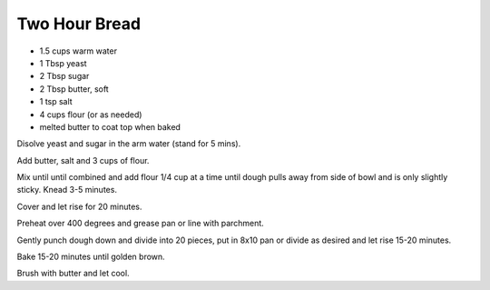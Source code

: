 Two Hour Bread
--------------

* 1.5 cups warm water
* 1 Tbsp yeast
* 2 Tbsp sugar
* 2 Tbsp butter, soft
* 1 tsp salt
* 4 cups flour (or as needed)
* melted butter to coat top when baked

Disolve yeast and sugar in the arm water (stand for 5 mins).

Add butter, salt and 3 cups of flour.

Mix until until combined and add flour 1/4 cup at a time until dough pulls away
from side of bowl and is only slightly sticky.  Knead 3-5 minutes.

Cover and let rise for 20 minutes.

Preheat over 400 degrees and grease pan or line with parchment.

Gently punch dough down and divide into 20 pieces, put in 8x10 pan or divide as
desired and let rise 15-20 minutes.

Bake 15-20 minutes until golden brown.

Brush with butter and let cool.
